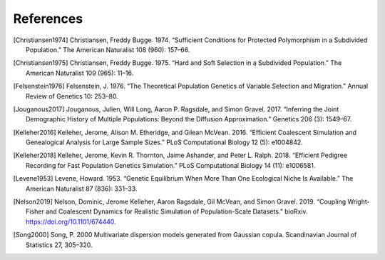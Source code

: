 References
+++++++++++++++++++++++++++++++++++++++++++++++++++++++++

.. [Christiansen1974] Christiansen, Freddy Bugge. 1974. “Sufficient Conditions for Protected Polymorphism in a Subdivided Population.” The American Naturalist 108 (960): 157–66.

.. [Christiansen1975] Christiansen, Freddy Bugge. 1975. “Hard and Soft Selection in a Subdivided Population.” The American Naturalist 109 (965): 11–16.

.. [Felsenstein1976] Felsenstein, J. 1976. “The Theoretical Population Genetics of Variable Selection and Migration.” Annual Review of Genetics 10: 253–80.

.. [Jouganous2017] Jouganous, Julien, Will Long, Aaron P. Ragsdale, and Simon Gravel. 2017. “Inferring the Joint Demographic History of Multiple Populations: Beyond the Diffusion Approximation.” Genetics 206 (3): 1549–67.

.. [Kelleher2016] Kelleher, Jerome, Alison M. Etheridge, and Gilean McVean. 2016. “Efficient Coalescent Simulation and Genealogical Analysis for Large Sample Sizes.” PLoS Computational Biology 12 (5): e1004842.

.. [Kelleher2018] Kelleher, Jerome, Kevin R. Thornton, Jaime Ashander, and Peter L. Ralph. 2018. “Efficient Pedigree Recording for Fast Population Genetics Simulation.” PLoS Computational Biology 14 (11): e1006581.

.. [Levene1953] Levene, Howard. 1953. “Genetic Equilibrium When More Than One Ecological Niche Is Available.” The American Naturalist 87 (836): 331–33.
        
.. [Nelson2019]  Nelson, Dominic, Jerome Kelleher, Aaron Ragsdale, Gil McVean, and Simon Gravel. 2019. “Coupling Wright-Fisher and Coalescent Dynamics for Realistic Simulation of Population-Scale Datasets.” bioRxiv. https://doi.org/10.1101/674440.

.. [Song2000] Song, P. 2000 Multivariate dispersion models generated from Gaussian copula. Scandinavian Journal of Statistics 27, 305–320.

